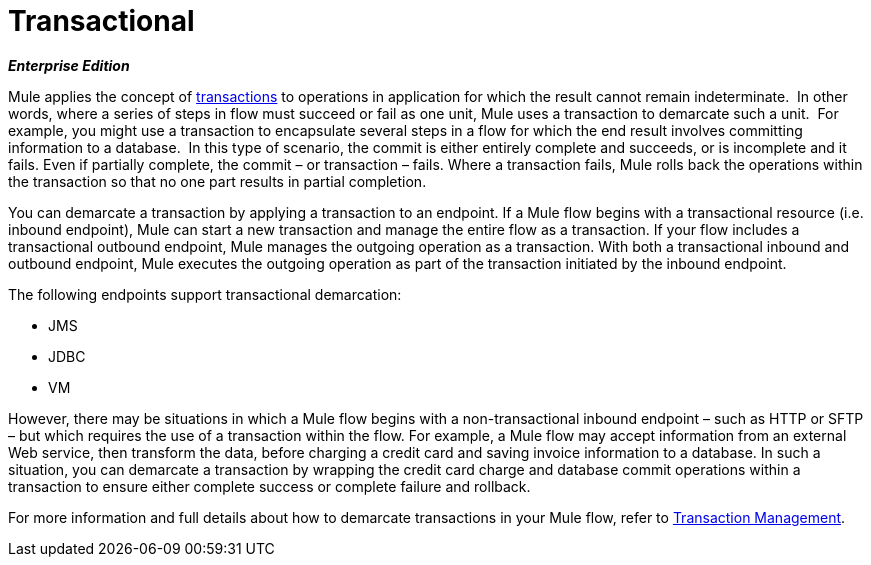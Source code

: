= Transactional

*_Enterprise Edition_*

Mule applies the concept of http://en.wikipedia.org/wiki/Transaction_processing[transactions] to operations in application for which the result cannot remain indeterminate.  In other words, where a series of steps in flow must succeed or fail as one unit, Mule uses a transaction to demarcate such a unit.  For example, you might use a transaction to encapsulate several steps in a flow for which the end result involves committing information to a database.  In this type of scenario, the commit is either entirely complete and succeeds, or is incomplete and it fails. Even if partially complete, the commit – or transaction – fails. Where a transaction fails, Mule rolls back the operations within the transaction so that no one part results in partial completion.

You can demarcate a transaction by applying a transaction to an endpoint. If a Mule flow begins with a transactional resource (i.e. inbound endpoint), Mule can start a new transaction and manage the entire flow as a transaction. If your flow includes a transactional outbound endpoint, Mule manages the outgoing operation as a transaction. With both a transactional inbound and outbound endpoint, Mule executes the outgoing operation as part of the transaction initiated by the inbound endpoint.

The following endpoints support transactional demarcation:

* JMS
* JDBC
* VM

However, there may be situations in which a Mule flow begins with a non-transactional inbound endpoint – such as HTTP or SFTP – but which requires the use of a transaction within the flow.  For example, a Mule flow may accept information from an external Web service,  then transform the data, before charging a credit card and saving invoice information to a database. In such a situation, you can demarcate a transaction by wrapping the credit card charge and database commit operations within a transaction to ensure either complete success or complete failure and rollback.

For more information and full details about how to demarcate transactions in your Mule flow, refer to link:/docs/display/34X/Transaction+Management[Transaction Management].
